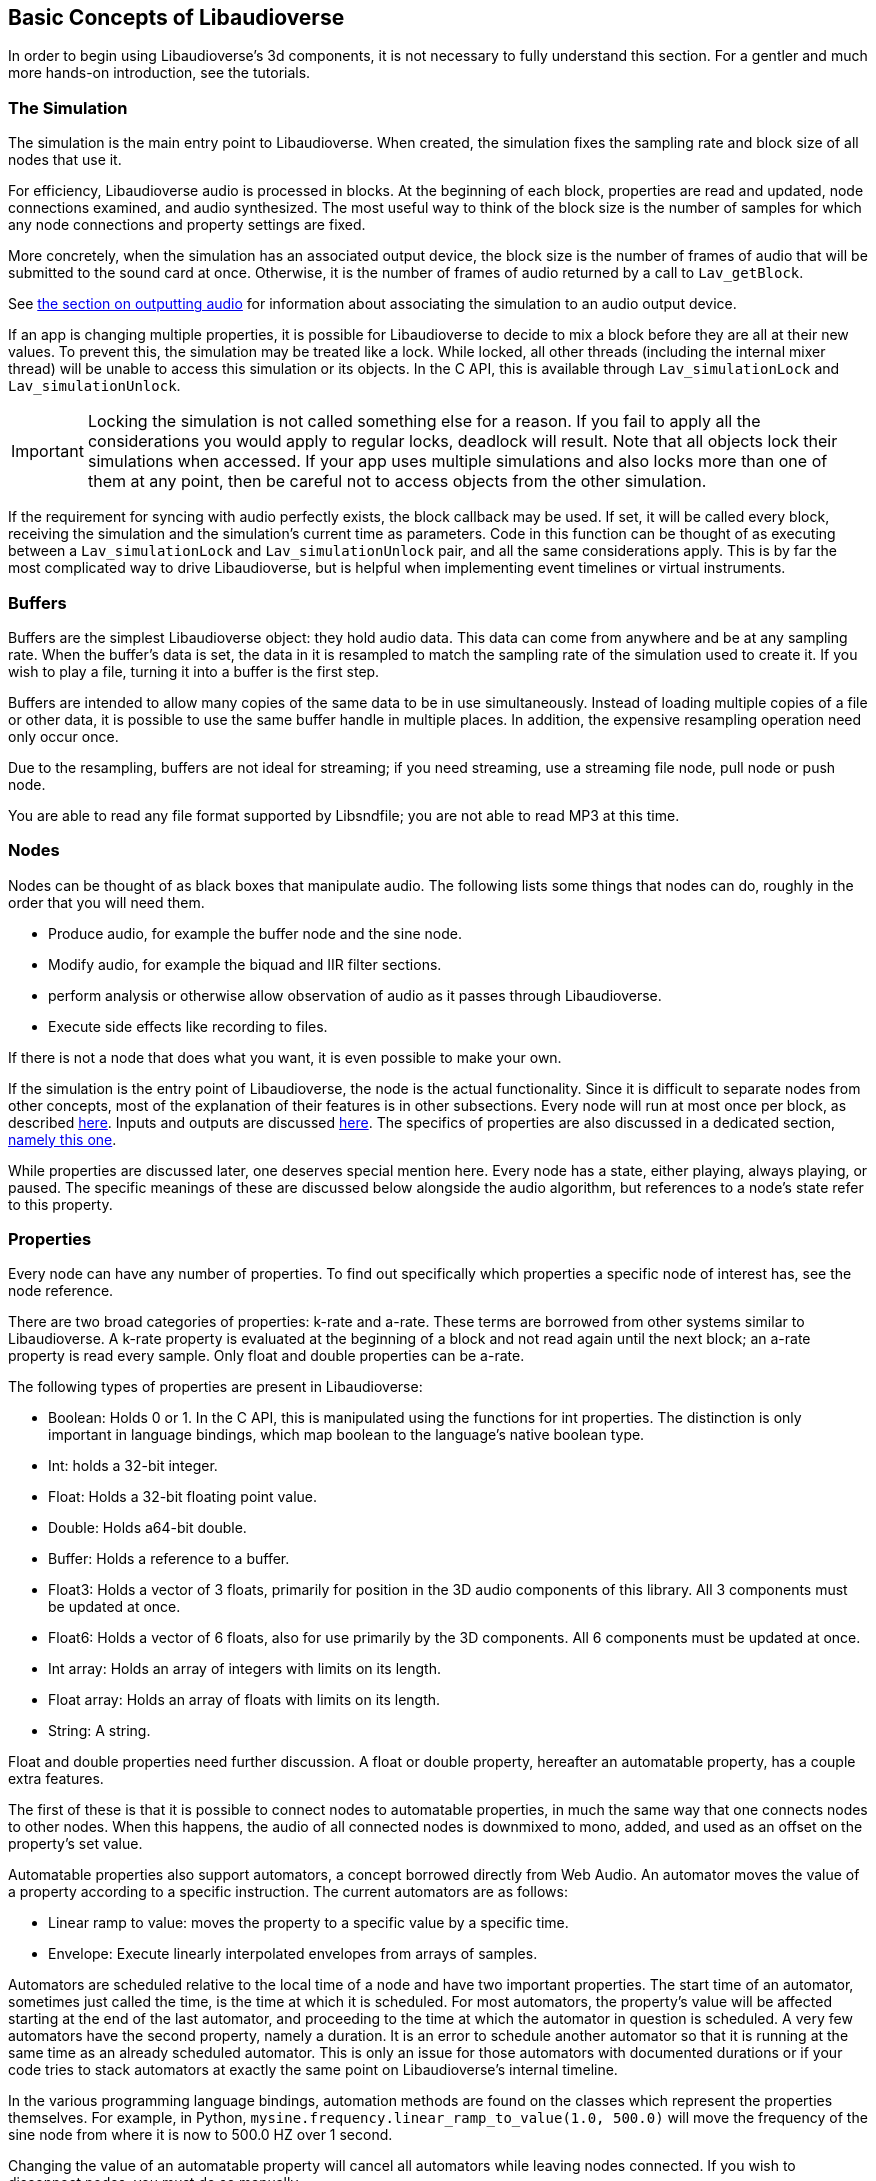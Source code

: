 [[basics]]
== Basic Concepts of Libaudioverse

In order to begin using Libaudioverse's 3d components, it is not necessary to fully understand this section.
For a gentler and much more hands-on introduction, see the tutorials.

[[basics-simulation]]
=== The Simulation

The simulation is the main entry point to Libaudioverse.
When created, the simulation fixes the sampling rate and block size of all nodes that use it.

For efficiency, Libaudioverse audio is processed in blocks.
At the beginning of each block, properties are read and updated, node connections examined,  and audio synthesized.
The most useful way to think of the block size is the number of samples for which any node connections and property settings are fixed.

More concretely, when the simulation has an associated output device, the block size is the number of frames of audio that will be submitted to the sound card at once.
Otherwise, it is the number of frames of audio returned by a call to `Lav_getBlock`.

See <<basics-audio-output,the section on outputting audio>> for information about associating the simulation to an audio output device.

If an app is changing multiple properties, it is possible for Libaudioverse to decide to mix a block before they are all at their new values.
To prevent this, the simulation may be treated like a lock.
While locked, all other threads (including the internal mixer thread) will be unable to access this simulation or its objects.
In the C API, this is available through `Lav_simulationLock` and `Lav_simulationUnlock`.

IMPORTANT: Locking the simulation is not called something else for a reason.
If you fail to apply all the considerations you would apply to regular locks, deadlock will result.
Note that all objects lock their simulations when accessed.
If your app uses multiple simulations and also locks more than one of them at any point, then be careful not to access objects from the other simulation.

If the requirement for syncing with audio perfectly exists, the block callback may be used.
If set, it will be called every block, receiving the simulation and the simulation's current time as parameters.
Code in this function can be thought of as executing between a `Lav_simulationLock` and `Lav_simulationUnlock` pair, and all the same considerations apply.
This is by far the most complicated way to drive Libaudioverse, but is helpful when implementing event timelines or virtual instruments.

[[basics-buffers]]
=== Buffers

Buffers are the simplest Libaudioverse object: they hold audio data.
This data can come from anywhere and be at any sampling rate.
When the buffer's data is set, the data in it is resampled to match the sampling rate of the simulation used to create it.
If you wish to play a file, turning it into a buffer is the first step.

Buffers are intended to allow many copies of the same data to be in use simultaneously.
Instead of loading multiple copies of a file or other data,
it is possible to use the same buffer handle in multiple places.
In addition, the expensive resampling operation need only occur once.

Due to the resampling, buffers are not ideal for streaming; if you need streaming, use a streaming file node, pull node or push node.

You are able to read any file format supported by Libsndfile; you are not able to read MP3 at this time.

[[basics-nodes]]
=== Nodes

Nodes can be thought of as black boxes that manipulate audio.
The following lists some things that nodes can do, roughly in the order that you will need them.

- Produce audio, for example the buffer node and the sine node.
- Modify audio, for example the biquad and IIR filter sections.
- perform analysis or otherwise allow observation of audio as it passes through Libaudioverse.
- Execute side effects like recording to files.

If there is not a node that does what you want, it is even possible to make your own.

If the simulation is the entry point of Libaudioverse, the node is the actual functionality.
Since it is difficult to separate nodes from other concepts, most of the explanation of their features is in other subsections.
Every node will run at most once per block, as described <<basics-audio-processing,here>>.
Inputs and outputs are discussed <<basics-connections,here>>.
The specifics of properties are also discussed in a dedicated section, <<basics-properties,namely this one>>.

While properties are discussed later, one deserves special mention here. Every node has a state, either playing, always playing, or paused.  The specific meanings of these are discussed below alongside the audio algorithm, but references to a node's state refer to this property.

[[basics-properties]]
=== Properties

Every node can have any number of properties.
To find out specifically which properties a specific node of interest has, see the node reference.

There are two broad categories of properties: k-rate and a-rate.
These terms are borrowed from other systems similar to Libaudioverse.
A k-rate property is evaluated at the beginning of a block and not read again until the next block;
an a-rate property is read every sample.
Only float and double properties can be a-rate.

The following types of properties are present in Libaudioverse:

- Boolean: Holds 0 or 1.
In the C API, this is manipulated using the functions for int properties.
The distinction is only important in language bindings, which map boolean to the language's native boolean type.
- Int: holds a 32-bit integer.
- Float: Holds a 32-bit floating point value.
- Double: Holds a64-bit double.
- Buffer: Holds a reference to a buffer.
- Float3: Holds a vector of 3 floats, primarily for position in the 3D audio components of this library.
All 3 components must be updated at once.
- Float6: Holds a vector of 6 floats, also for use primarily by the 3D components.
All 6 components must be updated at once.
- Int array: Holds an array of integers with limits on its length.
- Float array: Holds an array of floats with limits on its length.
- String: A string.

Float and double properties need further discussion.
A float or double property, hereafter an automatable property, has a couple extra features.

The first of these is that it is possible to connect nodes to automatable properties, in much the same way that one connects nodes to other nodes.
When this happens, the audio of all connected nodes is downmixed to mono, added, and used as an offset on the property's set value.

Automatable properties also support automators, a concept borrowed directly from Web Audio.
An automator moves the value of a property according to a specific instruction.  The current automators are as follows:

- Linear ramp to value: moves the property to a specific value by a specific time.
- Envelope: Execute linearly interpolated envelopes from arrays of samples.

Automators are scheduled relative to the local time of a node and have two important properties.
The start time of an automator, sometimes just called the time, is the time at which it is scheduled.
For most automators, the property's value will be affected starting at the end of the last automator, and proceeding to the time at which the automator in question is scheduled.
A very few automators have the second property, namely a duration.
It is an error to schedule another automator so that it is running at the same time as an already scheduled automator.
This is only an issue for those automators with documented durations or if your code tries to stack automators at exactly the same point on Libaudioverse's internal timeline.

In the various programming language bindings, automation methods are found on the classes which represent the properties themselves.
For example, in Python, `mysine.frequency.linear_ramp_to_value(1.0, 500.0)` will move the frequency of the sine node from where it is now to 500.0 HZ over 1 second.

Changing the value of an automatable property will cancel all automators while leaving nodes connected.
If you wish to disconnect nodes, you must do so manually.

To be more formal, the value of an automatable property for time `t` where `t` is relative to the node's current time is computed as follows:

- If the property is a k-rate property, adjust `t` to the beginning of the block.
- Let the intrinsic value be the value of the property or, if the property has automators scheduled, the value of those automators at `t`.
- let the node value be the value of all connected nodes at `t`, summed.
- The value of the property is the sum of the intrinsic and node values.

[[basics-connections]]
=== Connections

Every node has some number of inputs and outputs.
In order to feed the output of nodes to other nodes, it must be possible to form connections between them.

Libaudioverse takes the approach of specifying connections  as destinations for outputs.
That is, given some node `n`, output `o`, destination node `n2`, and input index `i`:


....
Lav_nodeConnect(n, o, n2, i);
....

Forms a connection from output `o` of node `n` to input `i` of node `n2`.

Any output may be connected to any number of inputs.
Any input may have any number of outputs connected to it.
Libaudioverse has no simple mixer node.
To build one, just connect all the outputs to be mixed to the same input of a gain node.
Since all incoming outputs for a specified input are added already, making your own simple mixer is usually not advantageous.

You can use `Lav_nodeConnectProperty` to connect an output to a property, and 
`Lav_nodeConnectSimulation` to connect an output to the node's simulation.
It is not possible to introspect the graph of connected nodes.

If a node is connected to another node, the handle for the second node remains alive until the connection is broken.
That is, connections between nodes are strong references in the direction of a node's inputs.
`Lav_handleDecRef` will not delete the handle in this case, even if it is the last external reference, and audio from the inputs of the second node will continue indefinitely.
If you wish to delete nodes, be sure to disconnect them first.
This can be performed simply with `Lav_nodeIsolate`.

Making connections can error in two cases.
The first of these is when the requested operation would cause a cycle.
If Libaudioverse allowed such connections, then it would be possible for applications to cause infinite loops.

The second case in which forming connections can error is an attempt to connect to something made using a different simulation.
It is only possible to form connections between objects of the same simulation.
 
[[basics-channels]]
=== Channels and Automatic Conversion

Every input and output has a channel count associated with it.
If both the input and the output in questionh have one of the values in the following table, Libaudioverse will convert the audio as appropriate.

|====
| Number | Name | Order
| 1 | Mono | Mono
| 2 | Stereo | Front Left, Front Right
| 4 | quadraphonic | front left, front right, back left, back right
| 6 | 5.1 SurroundSound | Front Left, Front Right, Center, LFE, Back Left, Back Right
| 8 | 7.1 Surround Sound | Front left, Front Right, Center, LFE, Back Left, Back Right, Side Left, Side Right
|====

It is not currently possible to query the channel count of an output or an input.
All automatable properties are treated as mono.
The simulation's input can change from block to block, as its channel count depends on a parameter to `Lav_simulationGetBlock`.
All other inputs and outputs depend only on parameters provided by your app or, in some cases, the values of specific properties.

In the case where one end of the connection is not using one of the standard channel counts, one of a few things happens:

- If the output is Mono, the output's audio will fill all channels of the input.
- If the input has less channels than the output, additional channels are filled with zeros.
- If the output has less channels than the  input, additional channels are dropped.

If you need to manipulate channels individually, the channel splitter and channel merger nodes allow doing so.
This is one of the three cases wherein the channel order matters:
a channel splitter splits an output into n outputs, where n is a number you specify to its constructor.
The first output is the first channel, the second the second, etc.

The other two cases in which the channel orders can be observed directly are callback functions that manipulate audio and `Lav_simulationGetBlock`.
These cases are discussed in other sections.

[[basics-audio-processing]]
=== Audio Processing and Extracting Audio

Every node has three states: stopped, playing, and always playing.
The following is pseudocode for the processing algorithm.

....
function process(node):
  if node.has_processed is True then return
  if node.state=="stopped" then return
  for i in get_dependents(node):
    process(i)

function get_block(simulation):
  for i in simulation.input_connection.nodes:
    process(i)
  for i in simulation.nodes:
    if i.state=="always playing" and not i.has_processed:
      process(i)
  block = sum(simulation.input_connection.connected_outputs)
....

There are two ways in which this algorithm may be triggered.

The rarest is with `Lav_simulationGetBlock`, taking as parameters a channel count, a buffer, and a flag to either allow automatic mixing to be applied or to force extra channels to be dropped.
If your application wishes to write audio to a file or implement a VST plugin, this is the function it is using.
The most common method, however, is when the simulation is associated with an output device.

[[basics-devices]]
=== Audio Devices

Libaudioverse represents audio devices with an index from -1 to `n-1`, where `n-1` is the maximum number of devices on  the system.
0 through `n-1` are specific output devices.
To get specific information, use the device enumeration API.

-1 is special.
-1 is always available and represents the default audio device.
In addition, if the default audio device changes, -1 will attempt to change the simulations' device with it.

Simulations are associated with output devices by `Lav_simulationSetOutputDevice` and can be made to stop playing with `Lav_simulationClearOutputDevice`.
It is safe to call `Lav_simulationSetOutputDevice` more than once, but this function will block until all queued blocks have played.
`Lav_simulationSetOutputDevice` takes a device index, a channel count, and minimum, default, and maximum latencies.
Libaudioverse will determine what the latency needs to be adaptively, but maximum latencies under 0.1 seconds are not recommended.

The only "safe" default for channels on desktop platforms is stereo, which should be played reliably by virtually any setup anywhere.
Other channel counts may or may not work as expected.
It is an unfortunate consequence of the complexity of the modern audio stack that the desired default cannot be determined automatically.
Libaudioverse attempts to query this information for you, but modern OSes will happily lie.
As an example, Windows WaveOut is more than happy to claim support for 7.1 surround sound on stereo headphones.

Furthermore, Some hardware such as the Logitech G930 attempts to provide surround sound imulation.
Such hardware  may claim to be a 5.1 or 7.1 surround sound device, even when it is configured to be stereo headphones and even when using audio backends that do not perform any intermediate conversion.
Applications for which stereo is not good enough should default to stereo anyway.
Libaudioverse provides the ability to reconfigure the channel account at runtime via the multipanner and properties on the 3D simulation components.

[[basics-events-callbacks]]
=== Events and Callbacks

An event is a function that is called in order to inform your application of something.
Libaudioverse does not expect anything from the application when an event is fired, and it is safe to call the Libaudioverse API from events.
Events make no guarantee on their latency, and are far from sample accurate.
Examples of events include indication that a file has ended.
Events are manipulated from a node-neutral API and always have the same signature.
It is not possible for Libaudioverse to send info with an event, save for the node that caused it and the fact that it has happened.
Blocking inside events may cause further events not to fire in a timely manner, but will not otherwise adversely effect audio.

Callbacks represent requests  or special-case notifications.
Callbacks mandate that you not touch any of the Libaudioverse API for any purpose, and run inside the mixing threads of Libaudioverse.
Blocking inside a callback should be avoided in most cases, as doing so will slow down audio mixing and your code may be running in a high-priority thread.
If the callback is not time sensitive, the documentation for  it will be sure to mention it.

Examples of callbacks include passing audio data out to your application (the graph listener) or requesting audio data from the application to be fed to further nodes in the pipeline (the pull node).
One notable use for callbacks is the implementation of a custom node.
Callbacks each have a different signature and are manipulated through dedicated setters on a node-specific basis.
Unlike events, the C API does not provide a way to query the currently set calllback.

It is not safe to assume that a callback or event will always be called from the same thread.
It is possible for them to change threads at runtime at any time and for any reason.
The default configuration of Libaudioverse uses multiple threads for audio processing.
Exactly one guarantee is made: if you are not using `Lav_simulationGetBlock`, they will never happen on the main thread of your application.

The specifics of each event and callback are documented in the node reference.
